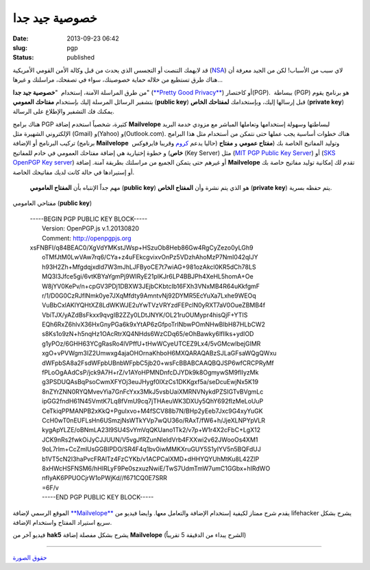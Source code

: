 خصوصية جيد جدا
##############
:date: 2013-09-23 06:42
:slug: pgp
:status: published

قد لايهمك التنصت أو التجسس الذي يحدث من قبل وكالة الأمن القومي الأمريكية
(`NSA <http://en.wikipedia.org/wiki/National_Security_Agency>`__) لاي
سبب من الأسباب! لكن من الجيد معرفة أن هناك طرق تستطيع من خلاله حماية
خصوصيتك، سواء في تصفحك، مراسلتك و غيرها...

من طرق المراسلة الآمنة، إستخدام  "**خصوصية جيد جدا**" (`**Pretty Good
Privacy** <http://en.wikipedia.org/wiki/Pretty_Good_Privacy>`__) أو
كاختصار(PGP).  ببساطة (PGP) هو برنامج يقوم بتشفير الرسائل المرسلة إليك
بإستخدام **مفتاحك العمومي** (**public key**) قبل إرسالها إليك،
وبإستخدامك **لمفتاحك الخاص** (**private key**) يمكنك فك التشفير والإطلاع
على الرسالة.

|PGP|

هناك برامج PGP كثيرة، شخصياً استخدم إضافة \ **Mailvelope** لبساطتها
وسهولة إستخدامها وتعاملها المباشر مع مزودي خدمة البريد الإلكتروني
الشهيرة مثل (Gmail) و(Yahoo) و(Outlook.com). هناك خطوات أساسية يجب عملها
حتى نتمكن من أستخدام مثل هذا البرامج تركيب البرنامج أو الإضافة (برنامج
**Mailvelope**  حاليا يدعم
`كروم <https://chrome.google.com/webstore/detail/mailvelope/kajibbejlbohfaggdiogboambcijhkke>`__
وقريبا فايرفوكس) وتوليد المفاتيح الخاصة بك (**مفتاح عمومي** و **مفتاح
خاص**) و خطوة إختيارية هي إضافة مفتاحك العمومي في خادم للمفاتيح (Key
Server) مثل (`MIT PGP Public Key Server <http://pgp.mit.edu/>`__) أو
(`SKS OpenPGP Key server <http://pool.sks-keyservers.net/>`__) أو غيرهم
حتى يتمكن الجميع من مراسلتك بطريقة آمنة. إضافة **Mailvelope** تقدم لك
إمكانية توليد مفاتيح خاصة بك أو إستيرادها في حالة كانت لديك مفاتيحك
الخاصة.

    مهم جداً الإنتباه بأن **المفتاح العامومي** (**public key**) هو الذي
    يتم نشرة وأن **المفتاح الخاص** (**private key**) يتم حفظه بسرية.

    .. raw:: html

       <p style="text-align: center;">

مفتاحي العامومي (**public key**)

    | -----BEGIN PGP PUBLIC KEY BLOCK-----
    |  Version: OpenPGP.js v.1.20130820
    |  Comment: http://openpgpjs.org

    | xsFNBFI/q84BEAC0/XgVdYMKstJWsp+HSzuOb8Heb86Gw4RgCyZezo0yLGh9
    |  oTMfJtM0LwVAw7rq6/CYa+z4uFEkcgvixvOnPz5VDzhAhoMzP7NmI042qIJY
    |  h93H2Zh+Mfgdqjxdld7W3mJhLJFByoCE7t7wiAG+981ozAkcl0KR5dCh78LS
    |  MQ3l3Jfce5gi/6vtKBYaYgmPj9WIRyE21pIKJr6LP4BBJPh4XeHL5homA+Oe
    |  W8jYV0KePv/n+cpGV3PDj1DBXW3JEjbCKbtcIb16FXh3VNxMB4R64uKkfgmF
    |  r/1/D0G0CzRJflNmk0ye7JXqMfdty9AmntvNj92DYMR5EcYuXa7Lxhe9WEOq
    |  VuBbCxlAKlYQHtXZ8LdWKWJE2uYwTVzVRYzdFEPclN0yRXT7aV0OueZBMB4f
    |  VbiTJX/yAZdBsFkxx9qvgIB2ZZy0LDtJNYK/OL21ruOUMypr4hisQjF+YTIS
    |  EQh6RxZ6hlvX36HxGnyPGa6k9xYtAP6zGfpoTrINbwPOmNHwBlbH87HLbCW2
    |  s8Ks1o9zN+h5nqHz1OAcRtrXQ4NHds6WzCDq65/eOhBawky6lfIlks+ydIOD
    |  g1yPOz/6GHH63YCgRasRo4lVPffU+tHwWCyeUTCEZ9Lx4/5vGMcwlbejGIMR
    |  xgO+vPVWgm3IZ2Umwxg4ajaOHOrnaKhboH6MXQARAQABzSJLaGFsaWQgQWxu
    |  dWFpbSA8a2FsdWFpbUBnbWFpbC5jb20+wsFcBBABCAAQBQJSP6wfCRCPRyMf
    |  fPLoOgAAdCsP/jck9A7H+rZ/v1AYoHPMNDnfcDJYDk9k8OgmywSM9fIIyzMk
    |  g3PSDUQAsBqPsoCwmXFYOj3euJHygf0IXzCs1DKKgxf5a/seDcuEwjNx5K19
    |  8nZYrZNN0RYQMvevYia7GnFcYxx3MkJ5vsbUaiXMRNVNykdPZSIGTvBVgmLc
    |  ipGG2fndH61N45VmtK7Lq8fVmU9cq7jTHAeuWK3DXUy5QhY692flzMeLoUuP
    |  CeTkiqPPMANPB2xKkQ+PguIxvo+M4fSCV88b7N/BHp2yEeb7Jxc9G4xyYuGK
    |  CcH0wT0nEUFLsHn6USmzjNsWTkYVp7wQU36o/RAxT/fW6+h/JjeXLNPYpVLR
    |  kygApYLZE/oBNmLA23l9SU4SvYmVqQKUano1Tk2/v7p+W1r4X2cFbC+LgX12
    |  JCK9nRs2fwkOiJyCJJUUN/V5vgJfRZunNleIdVrb4FXXwi2v62JWooOs4XM1
    |  9oL7rlm+CcZmlUsGGBIPDO/SR4F4q1bv0iwMMKXruGUY5S1yIYV5n5BQFdUJ
    |  b1VT5cN2I3haPvcFRAlTz4FzCYKb/v1ACPCaIXMD+dHHYQYUhMtKu8L42ZlP
    |  8xHWcHSFNSM6/hHIRLyF9Pe0szxuzNwiE/TwS7UdmTmW7umC1GGbx+hIRdWO
    |  nfIyAK6PPUOCjrW1oPWjKd//f671CQ0E7SRR
    |  =6F/v
    |  -----END PGP PUBLIC KEY BLOCK-----

    .. raw:: html

       <p style="text-align: left;">

 

الموقع الرسمي لإضافة
`**Mailvelope** <http://www.mailvelope.com/help>`__ يقدم شرح ممتاز
لكيفية إستخدام الإضافة والتعامل معها. وايضا فيديو من lifehacker يشرح
بشكل سريع استيراد المفتاح واستخدام الإضافة.

 

فيديو آخر من **hak5** يشرح بشكل مفصلة إضافة \ **Mailvelope** (الشرح
يبداء من الدقيقة 5 تقريباً)

--------------------------------------

`حقوق الصورة <http://www.pgpi.org/doc/pgpintro/>`__

.. |PGP| image:: http://blog.kalua.im/wp-content/uploads/2013/09/PGP.gif

